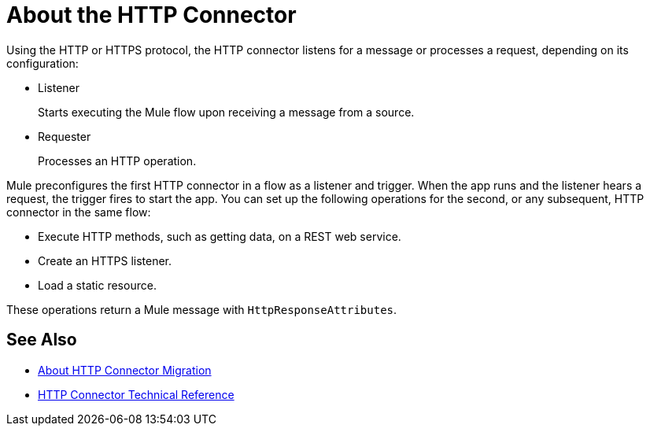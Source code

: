 = About the HTTP Connector
:keywords: connectors, http, https

Using the HTTP or HTTPS protocol, the HTTP connector listens for a message or processes a request, depending on its configuration:

* Listener
+
Starts executing the Mule flow upon receiving a message from a source.
+
* Requester
+
Processes an HTTP operation.

Mule preconfigures the first HTTP connector in a flow as a listener and trigger. When the app runs and the listener hears a request, the trigger fires to start the app. You can set up the following operations for the second, or any subsequent, HTTP connector in the same flow:

* Execute HTTP methods, such as getting data, on a REST web service.
* Create an HTTPS listener.
* Load a static resource.

These operations return a Mule message with `HttpResponseAttributes`.

== See Also

* link:/connectors/http-about-http-connector-migration[About HTTP Connector Migration]
* link:/connectors/http-documentation[HTTP Connector Technical Reference]

